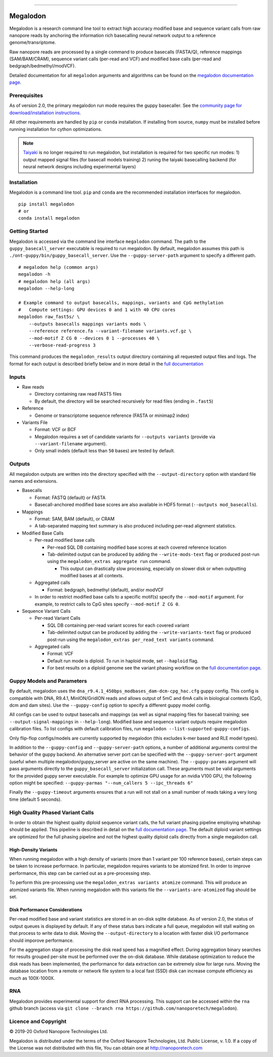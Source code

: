 .. image:: /ONT_logo.png
  :width: 800

******************

Megalodon
"""""""""

Megalodon is a research command line tool to extract high accuracy modified base and sequence variant calls from raw nanopore reads by anchoring the information rich basecalling neural network output to a reference genome/transriptome.

Raw nanopore reads are processed by a single command to produce basecalls (FASTA/Q), reference mappings (SAM/BAM/CRAM), sequence variant calls (per-read and VCF) and modified base calls (per-read and bedgraph/bedmethyl/modVCF).

Detailed documentation for all ``megalodon`` arguments and algorithms can be found on the `megalodon documentation page <https://nanoporetech.github.io/megalodon/>`_.

Prerequisites
-------------

As of version 2.0, the primary megalodon run mode requires the guppy basecaller.
See the `community page for download/installation instructions <https://community.nanoporetech.com/downloads>`_.

All other requirements are handled by ``pip`` or ``conda`` installation.
If installing from source, ``numpy`` must be installed before running installation for cython optimizations.

.. note::

   `Taiyaki <https://github.com/nanoporetech/taiyaki>`_ is no longer required to run megalodon, but installation is required for two specific run modes:
   1) output mapped signal files (for basecall models training)
   2) runing the taiyaki basecalling backend (for neural network designs including experimental layers)

Installation
------------

Megalodon is a command line tool.
``pip`` and ``conda`` are the recommended installation interfaces for megalodon.

::

   pip install megalodon
   # or
   conda install megalodon

Getting Started
---------------

Megalodon is accessed via the command line interface ``megalodon`` command.
The path to the ``guppy_basecall_server`` executable is required to run megalodon.
By default, megalodon assumes this path is ``./ont-guppy/bin/guppy_basecall_server``.
Use the ``--guppy-server-path`` argument to specify a different path.

::

    # megalodon help (common args)
    megalodon -h
    # megalodon help (all args)
    megalodon --help-long

    # Example command to output basecalls, mappings, variants and CpG methylation
    #   Compute settings: GPU devices 0 and 1 with 40 CPU cores
    megalodon raw_fast5s/ \
        --outputs basecalls mappings variants mods \
        --reference reference.fa --variant-filename variants.vcf.gz \
        --mod-motif Z CG 0 --devices 0 1 --processes 40 \
        --verbose-read-progress 3

This command produces the ``megalodon_results`` output directory containing all requested output files and logs.
The format for each output is described briefly below and in more detail in the `full documentation <https://nanoporetech.github.io/megalodon/>`_

Inputs
------

- Raw reads

  - Directory containing raw read FAST5 files
  - By default, the directory will be searched recursively for read files (ending in ``.fast5``)
- Reference

  - Genome or transcriptome sequence reference (FASTA or minimap2 index)
- Variants File

  - Format: VCF or BCF
  - Megalodon requires a set of candidate variants for ``--outputs variants`` (provide via ``--variant-filename`` argument).
  - Only small indels (default less than ``50`` bases) are tested by default.

Outputs
-------

All megalodon outputs are written into the directory specified with the ``--output-directory`` option with standard file names and extensions.

- Basecalls

  - Format: FASTQ (default) or FASTA
  - Basecall-anchored modified base scores are also available in HDF5 format (``--outputs mod_basecalls``).
- Mappings

  - Format: SAM, BAM (default), or CRAM
  - A tab-separated mapping text summary is also produced including per-read alignment statistics.
- Modified Base Calls

  - Per-read modified base calls

    - Per-read SQL DB containing modified base scores at each covered reference location
    - Tab-delimited output can be produced by adding the ``--write-mods-text`` flag or produced post-run using the ``megalodon_extras aggregate run`` command.

      - This output can drastically slow processing, especially on slower disk or when outputting modified bases at all contexts.
  - Aggregated calls

    - Format: bedgraph, bedmethyl (default), and/or modVCF
  - In order to restrict modified base calls to a specific motif(s) specify the ``--mod-motif`` argument. For example, to restrict calls to CpG sites specify ``--mod-motif Z CG 0``.
- Sequence Variant Calls

  - Per-read Variant Calls

    - SQL DB containing per-read variant scores for each covered variant
    - Tab-delimited output can be produced by adding the ``--write-variants-text`` flag or produced post-run using the ``megalodon_extras per_read_text variants`` command.
  - Aggregated calls

    - Format: VCF
    - Default run mode is diploid. To run in haploid mode, set ``--haploid`` flag.
    - For best results on a diploid genome see the variant phasing workflow on the `full documentation page <https://nanoporetech.github.io/megalodon/variant_phasing.html>`_.

Guppy Models and Parameters
---------------------------

By default, megalodon uses the ``dna_r9.4.1_450bps_modbases_dam-dcm-cpg_hac.cfg`` guppy config.
This config is compatible with DNA, R9.4.1, MinION/GridION reads and allows output of 5mC and 6mA calls in biological contexts (CpG, dcm and dam sites).
Use the ``--guppy-config`` option to specify a different guppy model config.

All configs can be used to output basecalls and mappings (as well as signal mapping files for basecall training; see ``--output-signal-mappings`` in ``--help-long``).
Modified base and sequence variant outputs require megalodon calibration files.
To list configs with default calibration files, run ``megalodon --list-supported-guppy-configs``.

Only flip-flop configs/models are currently supported by megalodon (this excludes k-mer based and RLE model types).

In addition to the ``--guppy-config`` and ``--guppy-server-path`` options, a number of additional arguments control the behavior of the guppy backend.
An alternative server port can be specified with the ``--guppy-server-port`` argument (useful when multiple megalodon/guppy_server are active on the same machine).
The ``--guppy-params`` argument will pass arguments directly to the ``guppy_basecall_server`` initialization call.
These arguments must be valid arguments for the provided guppy server executable.
For example to optimize GPU usage for an nvidia V100 GPU, the following option might be specified: ``--guppy-parmas "--num_callers 5 --ipc_threads 6"``

Finally the ``--guppy-timeout`` arguments ensures that a run will not stall on a small number of reads taking a very long time (default 5 seconds).

High Quality Phased Variant Calls
---------------------------------

In order to obtain the highest quality diploid sequence variant calls, the full variant phasing pipeline employing whatshap should be applied.
This pipeline is described in detail on the `full documentation page <https://nanoporetech.github.io/megalodon/variant_phasing.html>`_.
The default diploid variant settings are optimized for the full phasing pipeline and not the highest quality diploid calls directly from a single megalodon call.

High-Density Variants
*********************

When running megalodon with a high density of variants (more than 1 variant per 100 reference bases), certain steps can be taken to increase performace.
In particular, megalodon requires variants to be atomized first.
In order to improve performance, this step can be carried out as a pre-processing step.

To perform this pre-processing use the ``megalodon_extras variants atomize`` command.
This will produce an atomized variants file.
When running megalodon with this variants file the ``--variants-are-atomized`` flag should be set.

Disk Performance Considerations
*******************************

Per-read modified base and variant statistics are stored in an on-disk sqlite database.
As of version 2.0, the status of output queues is displayed by default.
If any of these status bars indicate a full queue, megalodon will stall waiting on that process to write data to disk.
Moving the  ``--output-directory`` to a location with faster disk I/O performance should imporove performance.

For the aggregation stage of processing the disk read speed has a magnified effect.
During aggregation binary searches for results grouped per-site must be performed over the on-disk database.
While database optimization to reduce the disk reads has been implemented, the performance for data extraction can be extremely slow for large runs.
Moving the database location from a remote or network file system to a local fast (SSD) disk can increase compute efficiency as much as 100X-1000X.

RNA
---

Megalodon provides experimental support for direct RNA processing.
This support can be accessed within the ``rna`` github branch (access via ``git clone --branch rna https://github.com/nanoporetech/megalodon``).

Licence and Copyright
---------------------

|copy| 2019-20 Oxford Nanopore Technologies Ltd.

.. |copy| unicode:: 0xA9 .. copyright sign

Megalodon is distributed under the terms of the Oxford Nanopore
Technologies, Ltd.  Public License, v. 1.0.  If a copy of the License
was not distributed with this file, You can obtain one at
http://nanoporetech.com
